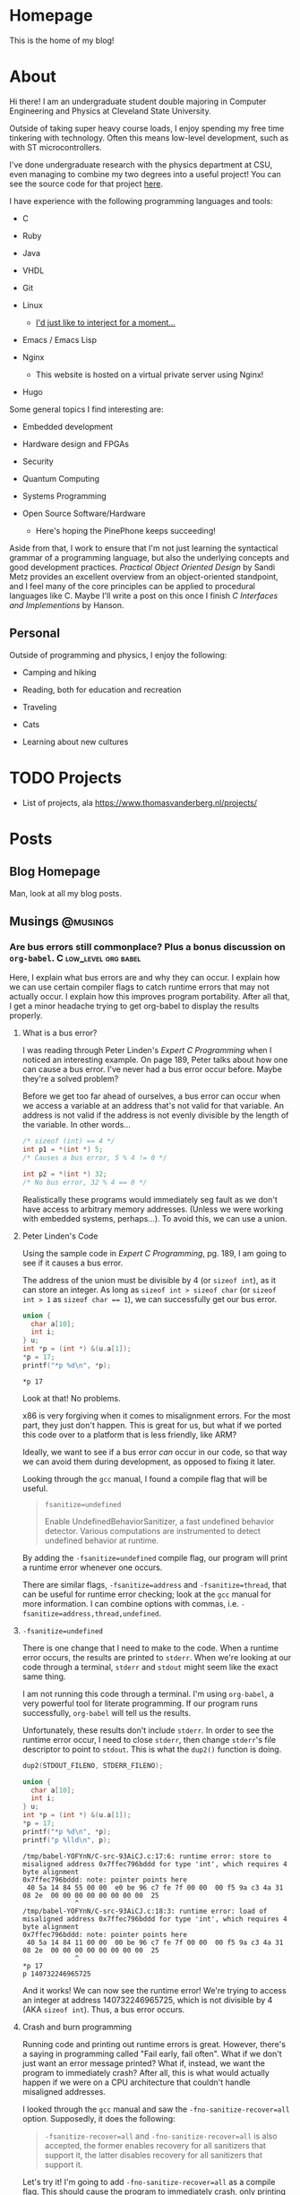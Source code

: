 #+AUTHOR: Richard Sent
#+HUGO_BASE_DIR: ./
#+PROPERTY: header-args:mermaid :eval yes
#+PROPERTY: header-args:gnuplot :eval yes
#+PROPERTY: header-args         :eval no-export :cache yes

* Homepage
:PROPERTIES:
:EXPORT_HUGO_SECTION: /
:EXPORT_FILE_NAME: _index
:EXPORT_HUGO_MENU: :menu "main"
:END:

This is the home of my blog!

* About
:PROPERTIES:
:EXPORT_FILE_NAME: about
:EXPORT_HUGO_SECTION: /
:END:

Hi there! I am an undergraduate student double majoring in Computer Engineering
and Physics at Cleveland State University.

Outside of taking super heavy course loads, I enjoy spending my free
time tinkering with technology. Often this means low-level
development, such as with ST microcontrollers.

I've done undergraduate research with the physics department at CSU,
even managing to combine my two degrees into a useful project! You can see
the source code for that project [[https:gitlab.com/rjsent/usra_video][here]].

I have experience with the following programming languages and tools:

- C

- Ruby

- Java

- VHDL

- Git

- Linux

  - [[https://www.gnu.org/gnu/incorrect-quotation.en.html][I'd just like to interject for a moment...]]

- Emacs / Emacs Lisp

- Nginx

  - This website is hosted on a virtual private server using Nginx!

- Hugo
  
Some general topics I find interesting are:

- Embedded development

- Hardware design and FPGAs

- Security

- Quantum Computing

- Systems Programming

- Open Source Software/Hardware

  - Here's hoping the PinePhone keeps succeeding!


Aside from that, I work to ensure that I'm not just learning the
syntactical grammar of a programming language, but also the underlying
concepts and good development practices. /Practical Object Oriented
Design/ by Sandi Metz provides an excellent overview from an
object-oriented standpoint, and I feel many of the core principles can
be applied to procedural languages like C. Maybe I'll write a post on this
once I finish /C Interfaces and Implementions/ by Hanson.

*** COMMENT Gitlab link issue

See https://github.com/kaushalmodi/ox-hugo/issues/236 for a more
detailed discussion on the issue and potential fix. I left a comment
since Hugo now uses Goldmark instead of Blackfriday by default, so the
Blackfriday bug should not be relevent.

** Personal

Outside of programming and physics, I enjoy the following:

- Camping and hiking

- Reading, both for education and recreation

- Traveling

- Cats

- Learning about new cultures

* TODO Projects

- List of projects, ala https://www.thomasvanderberg.nl/projects/

* Posts
:PROPERTIES:
:EXPORT_HUGO_SECTION: posts
:END:

** Blog Homepage
:PROPERTIES:
:EXPORT_HUGO_MENU: :menu "main"
:EXPORT_FILE_NAME: _index
:END:

Man, look at all my blog posts.

** COMMENT Testing ox-hugo
:PROPERTIES:
:EXPORT_FILE_NAME: testing-ox-hugo
:EXPORT_DATE: 2021-03-24
:END:

This is some text.

Here is an inline equation! \( F = ma \)

Here is an equation with the square brackets.

\[ \lambda = \frac{4309248302}{a_4 785494} \]

Here's a source block

#+begin_src C :includes stdio.h
  printf("Hello world!");
#+end_src

#+RESULTS:
: Hello world!

*** And here is a subheading!

With some text underneath!

*** Another one!

[[file:static/static/another_one.jpg]]

** Musings :@musings:

*** Are bus errors still commonplace? Plus a bonus discussion on =org-babel=. :C:low_level:org:babel:
:PROPERTIES:
:EXPORT_FILE_NAME: bus_errors_1
:EXPORT_DATE: 2021-03-24
:END:

#+begin_summary
Here, I explain what bus errors are and why they can occur. I explain
how we can use certain compiler flags to catch runtime errors that may
not actually occur. I explain how this improves program
portability. After all that, I get a minor headache trying to get
org-babel to display the results properly.
#+end_summary

#+hugo: more

**** What is a bus error?

I was reading through Peter Linden's /Expert C Programming/ when I noticed
an interesting example. On page 189, Peter talks about how one can
cause a bus error. I've never had a bus error occur before. Maybe
they're a solved problem?

Before we get too far ahead of ourselves, a bus error can occur when
we access a variable at an address that's not valid for that variable.
An address is not valid if the address is not evenly divisible by the
length of the variable. In other words...

#+begin_src C :exports code
  /* sizeof (int) == 4 */
  int p1 = *(int *) 5;
  /* Causes a bus error, 5 % 4 != 0 */

  int p2 = *(int *) 32;
  /* No bus error, 32 % 4 == 0 */
#+end_src

Realistically these programs would immediately seg fault as we
don't have access to arbitrary memory addresses. (Unless we were
working with embedded systems, perhaps...). To avoid this, we
can use a union.

**** Peter Linden's Code

Using the sample code in /Expert C Programming/, pg.
189, I am going to see if it causes a bus error.

The address of the union must be divisible by 4 (or ~sizeof int~),
as it can store an integer. As long as ~sizeof int > sizeof char~
(or ~sizeof int > 1~ as ~sizeof char == 1~), we can successfully
get our bus error.


#+begin_src C :includes stdio.h :exports both
  union {
    char a[10];
    int i;
  } u;
  int *p = (int *) &(u.a[1]);
  ,*p = 17;
  printf("*p %d\n", *p);
#+end_src

#+RESULTS:
: *p 17

Look at that! No problems. 

x86 is very forgiving when it comes to misalignment errors. For the
most part, they just don't happen. This is great for us, but what if
we ported this code over to a platform that is less friendly, like
ARM?

Ideally, we want to see if a bus error /can/ occur in our code, so
that way we can avoid them during development, as opposed to fixing it
later.

Looking through the =gcc= manual, I found a compile flag that will be
useful.

#+begin_quote
~fsanitize=undefined~

Enable UndefinedBehaviorSanitizer, a fast undefined behavior detector.
Various computations are instrumented to detect undefined behavior at
runtime.
#+end_quote

By adding the ~-fsanitize=undefined~ compile flag, our program will
print a runtime error whenever one occurs.

There are similar flags, ~-fsanitize=address~ and ~-fsanitize=thread~,
that can be useful for runtime error checking; look at the =gcc=
manual for more information. I can combine options with commas, i.e.
~-fsanitize=address,thread,undefined~.

**** ~-fsanitize=undefined~

There is one change that I need to make to the code. When a runtime
error occurs, the results are printed to =stderr=. When we're looking
at our code through a terminal, =stderr= and =stdout= might seem like
the exact same thing.

I am not running this code through a terminal. I'm using =org-babel=,
a very powerful tool for literate programming. If our
program runs successfully, =org-babel= will tell us the results.

Unfortunately, these results don't include =stderr=. In order to see
the runtime error occur, I need to close =stderr=, then change
=stderr='s file descriptor to point to =stdout=. This is what the
~dup2()~ function is doing.

#+begin_src C :includes stdio.h unistd.h :flags -Wall -fsanitize=undefined :results verbatim :exports both
  dup2(STDOUT_FILENO, STDERR_FILENO);

  union {
    char a[10];
    int i;
  } u;
  int *p = (int *) &(u.a[1]);
  ,*p = 17;
  printf("*p %d\n", *p);
  printf("p %lld\n", p);
#+end_src

#+RESULTS:
#+begin_example
/tmp/babel-YOFYnN/C-src-93AiCJ.c:17:6: runtime error: store to misaligned address 0x7ffec796bddd for type 'int', which requires 4 byte alignment
0x7ffec796bddd: note: pointer points here
 40 5a 14 84 55 00 00  e0 be 96 c7 fe 7f 00 00  00 f5 9a c3 4a 31 08 2e  00 00 00 00 00 00 00 00  25
             ^ 
/tmp/babel-YOFYnN/C-src-93AiCJ.c:18:3: runtime error: load of misaligned address 0x7ffec796bddd for type 'int', which requires 4 byte alignment
0x7ffec796bddd: note: pointer points here
 40 5a 14 84 11 00 00  00 be 96 c7 fe 7f 00 00  00 f5 9a c3 4a 31 08 2e  00 00 00 00 00 00 00 00  25
             ^ 
,*p 17
p 140732246965725
#+end_example

And it works! We can now see the runtime error! We're trying to access
an integer at address 140732246965725, which is not divisible by 4
(AKA ~sizeof int~). Thus, a bus error occurs.

**** Crash and burn programming

Running code and printing out runtime errors is great. However, there's a
saying in programming called "Fail early, fail often". What if we
don't just want an error message printed? What if, instead, we want
the program to immediately crash? After all, this is what would
actually happen if we were on a CPU architecture that couldn't handle
misaligned addresses.

I looked through the =gcc= manual and saw the ~-fno-sanitize-recover=all~
option. Supposedly, it does the following:

#+begin_quote
~-fsanitize-recover=all~ and ~-fno-sanitize-recover=all~ is also accepted,
the former enables recovery for all sanitizers that support it, the
latter disables recovery for all sanitizers that support it.
#+end_quote

Let's try it! I'm going to add ~-fno-sanitize-recover=all~ as a
compile flag. This should cause the program to immediately crash,
only printing the error message.

#+begin_src C :includes stdio.h unistd.h :flags -Wall -fsanitize=undefined -fno-sanitize-recover=all :results verbatim :exports both
  dup2(STDOUT_FILENO, STDERR_FILENO);

  union {
    char a[10];
    int i;
  } u;
  int *p = (int *) &(u.a[1]);
  ,*p = 17;
  printf("p %d\n", *p);
#+end_src

#+RESULTS:

Huh? Why wasn't the error message printed? Crashing the program is
what we wanted, but not without the error message! Without an error
message, all we're doing is making our program harder to debug.

Fortunately, this isn't our fault. The error message is actually being
printed, and it is being printed to =stdout=. If we were running our
program in a terminal, we'd see the error message we expect.

Unfortunately, this is a limitation of =org-babel=.
~-fno-sanitize-recover=all~ causes a nonzero exit code to be returned
on failure. =org-babel= does not like nonzero exit codes and fails to
evaluate ~stdout~ when this happens. It does evaluate ~stderr~ when
the exit code is nonzero, but only to a separate temporary buffer. At
least this works outside of =org-babel=.

There's a (brief) discussion of this issue on the mailing list [[https://lists.gnu.org/archive/html/emacs-orgmode/2016-05/msg00204.html][here]].
Given that this thread is 5 years old, I'm not holding my breath for a
fix.

There is an easy solution for ~sh~ scripts; just create a line at the
end with ~:~. Unfortunately since this is C, that's not really an
option.

**** Wrapping it up

The entire point of this endeavour is to try to make sure our code is
portable. When I write a program for one system, that program better
work on as many other systems as possible.

If any college students read this, professors don't like the "but it
worked on my machine!" excuse. (On the other hand, it takes one *mean*
professor to test with a different architecture in order to if you were
careful about memory alignment. We can't predict everything!)

~-fsanitize=undefined~ is a great flag to add when compiling; it
catches more than just memory alignment! If you add the flag and
forget about it, you will at least get a warning when undefined
behavior occurs! I'd much rather have a program that doesn't work but
I know why then a program that doesn't work and I don't know why.

** TODO Calculating a Fourier series in C, visualising one with GNUPlot :@fourier:

*** Fourier Part 1: What is a Fourier series? :C:math:gnuplot:GSL:
:PROPERTIES:
:EXPORT_FILE_NAME: fourier_series_1
:EXPORT_DATE: 2021-04-06
:END:

#+begin_summary
In this post, I begin work on calculating a Fourier series using C. I
explain why one would use a Fourier series instead of a simpler
alternative, such as Taylor series. Additionally, I cover how we
can use the GNU Scientific Library, or GSL, to perform definite
integration.
#+end_summary

#+hugo: more


**** COMMENT Use ~#+hugo: more~ as a content divider when using summaries!

https://ox-hugo.scripter.co/doc/hugo-summary-splitter/

Don't trust what the [[https://gohugo.io/content-management/summaries/][official docs]] say. That only applies if I was
using Hugo to read the org file directly. (Which I think they support?
If it's not, that's a bug.

**** An overview of Taylor series

A fourier expansion is a way for us to approximate a function. If
you've taken calculus before, you may have heard of a similar concept,
Taylor series. With Taylor series, we can approximate any function as
a sum of polynomials. For example, we can write \( \sin x \) as

\[ \sin x = x - \frac{x^3}{3!} + \frac{x^5}{5!} - \frac{x^7}{7!} +
\cdots \]

If we were to graph this, ([[https://www.desmos.com][try it!]]), we see that as more terms are
added, our approximation becomes more and more accurate. Here's a
small demonstration.

#+begin_src gnuplot :file static/static/gnuplot-taylor-example.png :exports results
  set title "Taylor Example"
  set xtics nomirror
  set yrange [-3:3]
  set xrange [-8:8]
  set grid
  set key left top
  set xzeroaxis lt 1 lc "black" lw 1
  set yzeroaxis lt 1 lc "black" lw 1
  set size ratio 0.7

  fac(x) = (int(x)==0) ? 1.0 : int(x) * fac(int(x)-1.0)
  taylor(x, i) = (-1)**i * (x**(2*i+1)) / fac(2*i+1)

  plot sin(x) lw 3 title "sin(x)", \
       sum [i=0:2] taylor(x, i) lw 2 title '3 terms', \
       sum [i=0:4] taylor(x, i) lw 2 title '5 terms'
#+end_src

#+RESULTS:
[[file:static/static/gnuplot-taylor-example.png]]

In the graph below, I tried demonstrating how the Taylor series can
"home in" on a function. Since we can't add part of a term in a Taylor
series, I tried to demonstrate this effect by multiplying the term by
a value. For example, when you see 1.1 terms, that means the first
term + 0.1 * the second term. For \( \sin x \), that's \( x - 0.1 *
\frac{x^3}{3!} \)

#+begin_src gnuplot :file static/static/gnuplot-taylor-animated-example.gif :exports results
  # delay <time> has time in units of 1/100 seconds
  # default delay between frames. Each plot generates a frame
  set terminal gif animate delay 3 loop 0
  set title "Taylor Series Animation"
  set xtics nomirror
  set yrange [-3:3]
  set xrange [-8:8]
  set grid
  set key left top
  set xzeroaxis lt 1 lc "black" lw 1
  set yzeroaxis lt 1 lc "black" lw 1
  set size ratio 0.7
  set samples 400

  fac(x) = (int(x)==0) ? 1.0 : int(x) * fac(int(x)-1.0)
  taylor(x, n) = (-1)**n * (x**(2*n+1)) / fac(2*n+1)

  # plot sin(x) lw 3 title "sin(x)"
  do for [i=0:9] {
      inner_loops = 60
      do for [j=0:inner_loops] {
	  plot (1.0*j/inner_loops) * taylor(x, i) + sum [n=0:i-1] taylor(x, n)\
	       lw 2 title sprintf("%.1f term%s", i+1.0*j/inner_loops, i+1.0*j/inner_loops > 0 ? "s" : " ")
      }
      # Only way I can think of "pausing" the animation.
      do for [j=0:inner_loops/3] {
	  plot (1.0) * taylor(x, i) + sum [n=0:i-1] taylor(x, n)\
	       lw 2 title sprintf("%.1f term%s", i+1.0, i+1.0 > 1 ? "s" : " ")
      }
  } 
#+end_src

#+RESULTS:
[[file:static/static/gnuplot-taylor-animated-example.gif]]

Now, Taylor series can be useful, but they have significant
limitations. First, we see that the Taylor series does a poor job
modeling periodic functions. Even though \( \sin x \) repeats, our
Taylor series does not. At large \(x\) values, this Taylor series is
completely wrong!

Second, a Taylor series relies on the function being continuous (no
holes or jumps). In addition to the function being continous, its
derivatives must be as well. Let's consider the following graph.

#+begin_src gnuplot :file static/static/gnuplot-discontinuous-derivative.png :exports results
  set title "Discontinuous Derivative"
  set xtics nomirror
  set yrange [-3:3]
  set xrange [-8:8]
  set grid
  set key left top
  set xzeroaxis lt 1 lc "black" lw 1
  set yzeroaxis lt 1 lc "black" lw 1
  set size ratio 0.7

  set samples 1000

  f(x)  = x > 0 ? x : -1*x
  fp(x) = x < -0.01 ? -1 : x < 0.01 ? NaN : 1

  plot f(x) lw 2, fp(x) lw 2 title "fprime(x)"
#+end_src

#+RESULTS:
[[file:static/static/gnuplot-discontinuous-derivative.png]]

Even though \( f(x) \) is continuous, its derivative \( f'(x) \) is
not. As such, a Taylor series cannot be used to approximate this
function. This issue would come up even if \( f''''''''''(x) \) was
discontinuous. (Keep in mind that discontinuous is not the same thing
as 0! We can model \( f(x) = x \) as a Taylor series, as its
higher order derivatives are continuous. They just also happen to be
0. Also, \( f(x) = x \) is its own Taylor series.)

So, to summarize, Taylor series have the following issues

1. They do not model periodic functions well

2. They require the function and all of its derivatives to be
   continuous


Fortunately, the Fourier series provides answers to both of these
problems! (At least for most functions. Some functions, like a
function that is discontinuous everywhere, exist solely for the
purpose of making us sad.)

***** COMMENT Org misidentifying list

When a number appears at the start of a line followed by a period and
1. space like this, org mode will treat that as a list. This isn't a
perfect solution, but we can insert a non breaking space with ~C-q 240
ret~ after the period. Credit to Andrew Swann [[https://emacs.stackexchange.com/a/10422][here]].

**** What we're all here for, Fourier series

I'll be sticking to the basics of Fourier series for now. Let's assume
we have a periodic function \( f(x) \) that has a period of \( T \). I
am going to introduce the symbol \( l \) where \( l = \frac{T}{2} \)
While this isn't the only option, we can write the Fourier series as

\[ f(x) = \sum_{n=0}^{\infty} a_n \cos(\frac{n \pi x}{l}) + b_n
\sin(\frac{n \pi x }{l} ) \]

In this case, we can find \( a_n \) and \( b_n \) with the formulas

\[ a_n = \frac{1}{l} \int_{0}^{2l} f(x) \cos(\frac{n \pi x }{l}) dx \]

\[ b_n = \frac{1}{l} \int_{0}^{2l} f(x) \sin(\frac{n \pi x }{l}) dx \]

I won't go into detail as to where these formulas come from. (That is
left as an exercise for the reader. Hah!) However, I will point out
that we can adjust the limits of integration to any values we want,
just as long as the difference between the upper and lower limits
equals our period.

There is one special case that we need to discuss. When \( n = 0 \),
we need a new formula for \( a_0 \). This formula will look like

\[ a_0 = \frac{1}{2l} \int_{0}^{2l} f(x) dx \]

Fortunately there is no special case for \( b_0 \). This occurs due to
the fact that \( a_0 \) is a constant term ( \( \cos 0 = 1 \) as
opposed to periodic.

That is all the theory that we need to calculate the Fourier series!
As long as we can find a library that can perform integration for us,
we should be able to calculate the Fourier series for any periodic
function.

**** Using GSL to calculate an integral

***** Explanation of ~gsl_integration_qng()~

Because of inscrutible magic mumbo jumbo, I decided to use C for
calculating the Fourier expansion. In order to do that, I needed to
pick out a library that could perform the integration for me. I
settled on =GSL= or the GNU Scientific Library. There are many, many,
MANY functions available in this library, but luckily I only need to
worry about integration.

Before going too far into Fourier stuff, I'm going to do a simple
sanity check so I can make sure I'm calculating integrals correctly. I
want to calculate the following integral.

\[ \int_{0}^{8} x dx \]

To do this using =GSL=, I can use the ~gsl_integration_qng()~
function. This function has the following signature.

#+begin_src C :eval no
  int gsl_integration_qng(const gsl_function * f,
			  double a, double b,
			  double epsabs, double epsrel,
			  double * result, double * abserr,
			  size_t * neval)
#+end_src

~f~ is a pointer to a structure that contains a function pointer. For
those who don't speak nerd, this is how ~gsl_integration_qng()~ knows
what function to integrate. It's our ~f(x)~. (Mostly. The reason for
making it a structure is because the structure also contains a ~void
*~ or void pointer. This void pointer can be used to pass parameters
to the function. This could be used to let us change the slope of the
function without having to modify the function itself.

~a~ and ~b~ are the lower and upper limits of integration. That's
fairly straightforward.

~epsabs~ and ~epsrel~ help ~gsl_integration_qng()~ decide when to stop
integrating. It's not possible to integrate the function to an exact
value with =GSL=. Instead, it tries to zero in on a specific value or
best guess as to what the answer is. ~epsabs~ is the absolute error
that we want. If ~epsabs~ = 0.1, we don't know what the answer is, but
we know we are no more than 0.1 away from it. ~epsrel~ is similar, but
percentage based instead of absolute. (e.g. ~epsrel~ = 0.01 means our
answer is within 1% of the actual value.)

~result~ and ~abserr~ are used by the function to store the result
and estimated absolute error, respectively. The number of iterations
it took to calculate the result is stored in ~neval~.

It is possible for the integration to fail. This might happen if we
set the error tolerances too tight. Since the function we're
integrating is so simple, I don't think that's a likely concern.

***** ~gsl_integration_qng()~ in use

To compile this program, you will need to tell the compiler what
external libraries to use. You can do with with the ~-lgsl~ compile
flag, e.g. ~gcc main.c -lgsl~. Because =GSL= depends on another
library, =CBLAS=, you will also need the ~-lcblas~ flag. If =CBLAS=
isn't available, you can use a version of =CBLAS= provided by =GSL=
with ~-lgslcblas~. (Don't forget to install =GSL=!) Since I'm using
some math function, I'm also going to include the math library with
~-lm~.

In the end, our command will look like ~gcc main.c -lgsl -lcblas -lm~,
which will compile =main.c= and create an output file =a.out=.
(Actually I'm using =org-babel= so I don't have to deal with this, but
I'm assuming most readers here are not.)

Alright! Time to integrate! I need to preface the =gsl_integration.h=
header with =gsl/= as the headers are installed in a =gsl=
subdirectory. (If you installed this through your systems package
manager, you can probably find this file in =/usr/include/gsl/=.)

#+begin_src C :libs -lgsl -lcblas -lm :eval no-export :exports both
  #include <stdio.h>
  #include <gsl/gsl_integration.h>
  #include <math.h>

  /* This is where we define the function */
  double f(double x, void *params) {
    return x;
  }

  int main() {
    double result, error;
    double low = 0, high = 8;
    gsl_function F = {.function = &f};
    double err_abs = 0, err_rel = 1;
    size_t num_evals;

    gsl_integration_qng(&F, low, high, err_abs, err_rel,
			&result, &error, &num_evals);
    printf("result error num_evals\n");
    printf("%f %f %zu\n", result, error, num_evals);
  }
#+end_src

#+RESULTS:
| result | error | num_evals |
|   32.0 |   0.0 |        21 |

There we go! =GSL= was able to successfully integrate \( \int_{0}^{8}
x dx \).

In the next part, we'll start using =GSL= to calculate the Fourier
series of a discontinuous, periodic function. We'll see if we can
naively get away with using the simple ~gsl_integration_qng()~
function, or if we need to find a more complicated, but more powerful, alternative.

*** DONE Fourier Part 2: Integrating a Discontinuous Function :C:math:gnuplot:GSL:
CLOSED: [2021-04-12 Mon 13:48]
:PROPERTIES:
:EXPORT_FILE_NAME: fourier_series_2
:EXPORT_DATE: [2021-04-10 Sat]
:END:


#+begin_summary
In this post, I look at how we can integrate a discontinuous function.

#+end_summary

#+hugo: more

**** Checking if ~gsl_integration_qng()~ will work

At the end of [[*Fourier Part 1: What is a Fourier series?]], I suggested
that ~gsl_integraton_qng()~ would not be able to successfully
integrate the function we want to find the Fourier series of. Here is
the function I will find the Fourier series of.

#+begin_src gnuplot :file static/static/gnuplot-fourier-function-orig.png
  set title "Original Function"
  set xtics nomirror
  set grid
  set xrange [-8:8]
  set yrange [-2:6]
  set yzeroaxis lw 2
  set xzeroaxis lw 2
  set samples 1500
  set size ratio 0.7
  f(x) = (x - 4 * (floor(x/4) % 4) > 3.99) ? NaN : \
       x - 4 * (floor(x/4) % 4)
  plot f(x) lw 2 lc rgb "#009e73" notitle
#+end_src

#+RESULTS:
[[file:static/static/gnuplot-fourier-function-orig.png]]

Because this function is discontinuous, we have to approximate it with
a Fourier series instead of a Taylor series. If we recall the formulas
shown in the last part, we know that we will have to integrate \( f(x)
\) from \( 0 \) to \(2l\), among other things. Before calculating the
Fourier series, let's try using ~gsl_integration_qng()~ to perform
basic integration.

#+begin_src C :libs -lgsl -lcblas -lm :exports both
  #include <stdio.h>
  #include <math.h>
  #include <gsl/gsl_integration.h>

  /* f(x) = x for 0 <= x < 4, repeating */
  double f(double x, void *params) {
    const double period = 4;
    return fmod(x, period);
  }

  int main() {
    double result, error;
    double low = 0, high = 8;
    gsl_function F = {.function = &f};
    double err_abs = 0, err_rel = 1;
    size_t num_evals;

    gsl_integration_qng(&F, low, high,
			err_abs, err_rel,
			&result, &error, &num_evals);
    printf("result error num_evals\n");
    printf("%f %f %zu\n", result, error, num_evals);
  }
#+end_src

#+RESULTS:
|    result |    error | num_evals |
| 14.804436 | 8.015135 |        21 |

Well, something happened here, but it's not quite what we wanted. We
told =GSL= to take \( \int_0^8 f(x) dx \). Since we're dealing with a
discontinuous function, we can rewrite this as \( \int_0^4 x dx +
\int_4^8 x dx \) Now I'm no mathematician, but this answer should be
16, not 14.8. Additionally, our error is very large, and if I attempt
to lower ~err_rel~ to a smaller value, =GSL= yells at me saying that
it failed to reach the requested error.

This is not a problem on =GSL='s end. We aren't using the right
integration function for the job! According to the =GSL= manual,

#+begin_quote
The QNG algorithm is a non-adaptive procedure which uses fixed
Gauss-Kronrod-Patterson abscissae to sample the integrand at a maximum
of 87 points. It is provided for fast integration of smooth functions.
#+end_quote

While that's a lot of words, the important part is the last sentence.
~gsl_integration_qng()~ is for smooth functions. Our function is not
smooth, it has a discontinuity! We will need to find an alternative
function in =GSL= that can handle discontinuous graphs.

**** ~gsl_integration_qag()~ and discontinuities

Fortunately we do not have to look far. The very next function
mentioned in the [[https://www.gnu.org/software/gsl/doc/html/integration.html][manual]] is what we need. ~gsl_integration_qag()~ has
the following signature.

#+begin_src C
  int gsl_integration_qag(const gsl_function * f,
			  double a, double b,
			  double epsabs, double epsrel,
			  size_t limit, int key,
			  gsl_integration_workspace * workspace,
			  double * result, double * abserr)
#+end_src

~f~, ~a~, ~b~, ~epsabs~, ~epsrel~, ~result~, and ~abserr~ are all the
same as ~gsl_integration_qng()~. We can see that several new terms are
introduced however.

~workspace~ is a pointer to an area of memory used by
~gsl_integration_qag()~. We allocate space by using the
~gsl_integration_workspace_alloc()~ function, This function is passed
an integer to adjust how much memory we want to allocate. Whatever
integer we pass to ~gsl_integration_workspace_alloc()~,  we need to
ensure that ~limit~ is the same. This way, ~gsl_integration_qag()~
knows how much memory it has available.

~key~ is a integer between 0 through 6. =GSL= recommends using higher
values when integrating smooth functions, and lower values when
functions are discontinuous.

Let's see how well ~gsl_integration_qag()~ performs!

#+begin_src C :libs -lgsl -lcblas -lm :exports both
  #include <stdio.h>
  #include <gsl/gsl_integration.h>
  #include <math.h>

  double f(double x, void *params) {
    const double period = 4;
    double remainder = fmod(x, period);
    double f = remainder;
    return f;
  }

  int main() {
    size_t limit = 1024;
    gsl_integration_workspace *w
      = gsl_integration_workspace_alloc(limit);
    double result, error;
    double low = 0, high = 8;
    gsl_function F = {.function = &f};
    double err_abs = 0, err_rel = 1e-7;

    gsl_integration_qag(&F, low, high,
			err_abs, err_rel,
			limit, 1, w,
			&result, &error);
    /* get into the habit of freeing memory when done! */
    gsl_integration_workspace_free(w);
    printf("result error\n");
    printf("%f %f\n", result, error);
  }
#+end_src

#+RESULTS:
| result | error |
|   16.0 |   0.0 |

Look at that! We are getting the exact value we expected, even though
we're integrating with a discontinuity. We are now at the point where
we can calculate the Fourier series for our function.


**** Generating our Fourier series

Let's recall that we can find our \(a_n\) and \(b_n\) coefficients
with the following formulas.

\[ a_n = \frac{1}{l} \int_{0}^{2l} f(x) \cos(\frac{n \pi x }{l}) dx \]

\[ b_n = \frac{1}{l} \int_{0}^{2l} f(x) \sin(\frac{n \pi x }{l}) dx \]

=GSL= expects us to only pass one function to it as an argument. That
means that, unlike before, we can't just pass a pointer to our function
~f(x)~, as =GSL= won't be multiplying it by the cosine and sine terms.

There are a couple of solutions to this that I can think of. The first
is to make use of the ~void *~ argument that =GSL= includes in the
~gsl_function~ structure. Using this, we could pass extra information
to ~f(x)~, adapting it to our specific n value.

Alternatively, we could write a parent function, like ~aorb_subn()~. This
function would then be stored in the ~gsl_function~ structure. The
advantage of this approach is that the function we want the Fourier
series of, ~f(x)~, is distinct in our code. This should make it a bit
easier to change ~f(x)~ to any function that we want. This is the
approach that I will take.

To make this code hopefully a bit more modular, I moved the
integration out of main, and instead into a function called
~get_aorb_subn()~. This function calculates the nth Fourier
coefficient for a function ~f(x)~, using the variable ~get_a~ to
determine if it should calculate \( a_n \) or \( b_n \). It may be
better to wrap this in a ~fourier~ structure that contains the two
terms, but I elected not to do that to hopefully maintain some vague
semblance of readability.

This is what the code to calculate the Fourier series looks like.

#+begin_src C :libs -lgsl -lgslcblas -lm :colnames '("n" "a_subn" "b_subn") :exports both
  #include <stdbool.h>
  #include <stdio.h>
  #include <math.h>
  #include <gsl/gsl_integration.h>

  #define PI 3.14159
  const double period = 4;
  const double l = period / 2;

  struct aorb_params {
    double (*f)(double x, void *params);
    int n;
    bool calc_a;
  };

  double f(double x, void *params) {
    return fmod(x, period);
  }

  double aorb_subn(double x, struct aorb_params *params) {
    int n = params->n;
    double trig = params->calc_a ? cos(PI*n*x/l) : sin(PI*n*x/l);
    return params->f(x, NULL) * trig;
  }

  double get_aorb_subn(double (*f)(double x, void *params), int n, 
		       double low, double high, bool get_a) {
    double normalization = 1/l;
    if (get_a && n == 0) normalization /= 2;

    size_t limit = 1024;
    gsl_integration_workspace *w
      = gsl_integration_workspace_alloc(limit);
    double result, error;
    gsl_function F = { .function = &aorb_subn,
      .params = &(struct aorb_params){ .f = f, .n = n,
			 .calc_a = get_a } };
    double err_abs = 0, err_rel = 1e-7;

    gsl_integration_qag(&F, low, high,
			err_abs, err_rel,
			limit, 1, w,
			&result, &error);
    gsl_integration_workspace_free(w);

    return normalization * result;
  }

  int main() {
    const int upto = 10;
    double a_subn[upto], b_subn[upto];
    double low = 0, high = period;

    for (int i = 0; i < upto; i++) {
      a_subn[i] = get_aorb_subn(f, i, low, high, true);
      b_subn[i] = get_aorb_subn(f, i, low, high, false);
      printf("%d %f %f\n", i, a_subn[i], b_subn[i]);
    }
  }
#+end_src

#+NAME: tbl-fourier-asubn-bsubn
#+RESULTS:
| n | a_subn |    b_subn |
|---+--------+-----------|
| 0 |    2.0 |       0.0 |
| 1 | -7e-06 | -1.273242 |
| 2 | -7e-06 | -0.636621 |
| 3 | -7e-06 | -0.424414 |
| 4 | -7e-06 |  -0.31831 |
| 5 | -7e-06 | -0.254648 |
| 6 | -7e-06 | -0.212207 |
| 7 | -7e-06 | -0.181892 |
| 8 | -7e-06 | -0.159155 |
| 9 | -7e-06 | -0.141471 |

#+begin_comment
*GNUPlot fails to generate graph on export*

I suspect the issue here is that the data table is not available on
export. To fix this for right now, I am now executing the C block on
export. This isn't a sustainable solution since it requires the
libraries to be present on any server.

I found a better solution. Manually give the table a name.
#+end_comment

Like I mentioned before, ~aorb_subn~ is a "parent function" that
combines ~f(x)~ and the sine/cosine term. This is the function we
integrate, and we provide it enough information to know what term we
are calculating.

Interestingly, if we use the \( \pi \) constant ~M_PI~, the integration
fails due to roundoff error. Fortunately we can get "close enough"
values by just using a few less digits.

Once we graph the Fourier series generated by these coefficients, this
is what we get.

#+begin_src gnuplot :var data=tbl-fourier-asubn-bsubn :file static/static/gnuplot-asubn-bsubn.png :exports results
  set title "Fourier Series"
  set xtics nomirror
  set yrange [-2:6]
  set xrange [-8:8]
  set grid
  set yzeroaxis lw 2
  set xzeroaxis lw 2
  set size ratio 0.7
  set samples 200
  getValue(row,col,filename) = system('awk ''{if (NR == '.row.') print $'.col.'}'' '.filename.'')
  fourier(x, n) = getValue(n+1, 2, data) * cos(pi*n*x/2) + getValue(n+1, 3, data) * sin(pi*n*x/2)
  # todo automatically iterate # rows in table
  plot sum [n=0:9] fourier(x, n) notitle
#+end_src

#+RESULTS:
[[file:static/static/gnuplot-asubn-bsubn.png]]

And there we are! Here is a Fourier series generated for a discontinuous
periodic function. The more terms we add, the more accurate the
approximation.

** TODO stm8-card						  :@stm8_card:

*** COMMENT Outline

- I would like to cover the following

  - Dependencies (mermaid graphs), both what I current have and what I
    want to turn it into

  - My implementation of 256 byte framebuffer for 512 byte display

  - Issues that came up during development

    - Not remaking compilation units properly when changing function
      prototypes (commit 360dc35)

      - Compiled main with int arguments to ~i2c_send_bytes()~,
        changed in ~char~ in i2c.h, but main wasn't recompiled. Fixed
        with ~$ make clean~.

      - Also present in 170cf61

      - Would like to adjust makefile to
        automatically recompile based on dependencies / includes

    - Undefined behavior with overflow in ~space_invader.c~
      ~player_laser_tick()~. If statement right before return (present
      in commit 881c70c) overflows, relying on undefined behavior that
      overflow of signed char goes to < 0

    - Baud rate of UART, 80x less than what was expected (double check numbers)

      - HSI prescaler fixed the problem, supposedly divided clock to uart
        by factor of 8 (16 mhz -> 2 mhz), further divided by BRR1 and
        BRR2 to 9600 baud rate

	- But my baud rate was off by a factor of 80, not 8. There's a
          factor of 10 I can't account for

    - Limitations of sdcc, no passing structures directly, only pointers

      - No compound literals making initialization of nested
        structures ugly

    - Packing of structures, see comment in ~space_invader.c~ line
      18-30 in commit 881c70c

    - Padding in memory map, see commit 63ad629

      - No functional purpose I could find, takes almost 1% of my heap
        / static memory!

*** TODO stm8-card: Dependencies
:PROPERTIES:
:EXPORT_FILE_NAME: stm8-card-deps
:END:

Ideally, the dependencies would look like this.

~baseline~ is meant to represent a collection of useful macros and
maybe functions. (e.g. ~SIZEOFARRAY()~, ~CONTAINER_OF()~, etc)

~hal~ and ~stm8_board_lib~ are libraries that would be formed from
combining several pieces. The ~hal~ is a hardware abstraction library,
providing a consistent API that any code I write can use. I can "slot
in" any board lib, like the ~stm8_board_lib~, to port the code to a
different microcontroller. This will require a *lot* of restructuring
of the component pieces (~uart~. ~i2c~, etc).

#+begin_src mermaid :file static/static/mermaid-stm8-card-dep-graph.png :theme neutral :background_color transparent :exports results
graph TD;

main --- space_invader & ssd1306 & baseline & hal

space_invader & ssd1306 --- image

hal --- stm8_board_lib
stm8_board_lib --- gpio & i2c & registers & ...
#+end_src

#+RESULTS:
[[file:static/static/mermaid-stm8-card-dep-graph.png]]

Currently, they look something like this. (Double check and remake if
needed, going off of memory) [2021-03-26 Fri]

#+begin_src mermaid :file static/static/mermaid-stm8-card-dep-graph-current.png :theme neutral :background_color transparent :exports results
graph TD;

main --- space_invader & ssd1306 & baseline & i2c & uart & image

ssd1306 --- i2c & uart & baseline & image
space_invader --- image & baseline
image --- baseline
baseline --- registers
blink_code --- baseline & registers & gpio

i2c --- registers & baseline
uart --- registers

#+end_src

#+RESULTS:
[[file:static/static/mermaid-stm8-card-dep-graph-current.png]]

*** TODO stm8-card: Part 1
:PROPERTIES:
:EXPORT_FILE_NAME: stm8-card-1
:END:

* TODOs

** DONE autogenerate =ob-mermaid= graphs instead of committing pictures
CLOSED: [2021-03-27 Sat 14:50]

- Add to the publish script so that =static/static/*.png= is
  autogenerated for =ob-mermaid= graphs. I don't want redundant
  commits or to risk forgetting to export a graph.

- The problem right now is that when the ~#+RESULTS:~ are present, the
  exporter will not regenerate the files if they are missing. This
  behavior is inconsistent with, at least, org latex export, which
  does evaluate the code blocks.

  - Write a minimal example and submit a bug report [[https://github.com/kaushalmodi/ox-hugo][here]].

- Nevermind! No bug report was necessary (fortunately figured it out
  before submitting one). I was just an idiot and forgot to add
  mermaid to ~org-babel-load-languages~ in the script, meaning mermaid
  source blocks were not evaluated.

  - When I published to LaTeX, my Emacs config handles adding to
    ~org-babel-load-languages~ automatically, so I didn't notice.

** DONE Create consistent naming scheme for =ob-mermaid= graphs
CLOSED: [2021-03-27 Sat 14:50]

- Then I can add them to a =.gitignore= in =static/static=

*** TODO Possible to concatenate to ~:file~ header arg?

- e.g. ~:file $MERMAID_PREFIXname~
